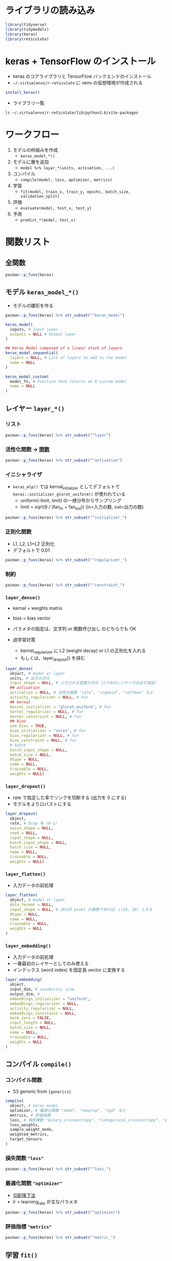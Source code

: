 #+STARTUP: folded indent inlineimages latexpreview
#+PROPERTY: header-args:R :results output :session *R:keras* :width 640 :height 480 :colnames yes

* ライブラリの読み込み
  
#+begin_src R :results silent
library(tidyverse)
library(tidymodels)
library(keras)
library(reticulate)
#+end_src

* keras + TensorFlow のインストール

- keras のコアライブラリと TensorFlow バックエンドのインストール
- =~/.virtualenvs/r-reticulate= に venv の仮想環境が作成される
#+begin_src R
install_keras()
#+end_src

- ライブラリ一覧
#+begin_src shell :results output
ls ~/.virtualenvs/r-reticulate/lib/python3.6/site-packages
#+end_src

#+RESULTS:
#+begin_example
docs
easy_install.py
gast
gast-0.2.2.dist-info
keras
Keras-2.3.1.dist-info
opt_einsum
opt_einsum-3.1.0.dist-info
PIL
Pillow-7.0.0.dist-info
pip
pip-20.0.2.dist-info
pkg_resources
pkg_resources-0.0.0.dist-info
__pycache__
PyYAML-5.3.dist-info
scipy
scipy-1.4.1.dist-info
setuptools
setuptools-45.2.0.dist-info
tensorboard
tensorboard-2.0.2.dist-info
tensorflow
tensorflow-2.0.0.dist-info
tensorflow_core
tensorflow_estimator
tensorflow_estimator-2.0.1.dist-info
tensorflow_hub
tensorflow_hub-0.7.0.dist-info
yaml
#+end_example

* ワークフロー

1. モデルの枠組みを作成
   - =keras_model_*()=

2. モデルに層を追加
   - =model %>% layar_*(units, activation, ...)=

3. コンパイル
   - =compile(model, loss, optimizer, metrics)=

4. 学習
   - =fit(model, train_x, train_y, epochs, batch_size, validation_split)=

5. 評価
   - =evaluate(model, test_x, test_y)=

6. 予測
   - =predict_*(model, test_x)=

* 関数リスト
** 全関数

#+begin_src R
pacman::p_funs(keras)
#+end_src

#+RESULTS:
#+begin_example
  [1] "%<-%"                                    
  [2] "%>%"                                     
  [3] "activation_elu"                          
  [4] "activation_exponential"                  
  [5] "activation_hard_sigmoid"                 
  [6] "activation_linear"                       
  [7] "activation_relu"                         
  [8] "activation_selu"                         
  [9] "activation_sigmoid"                      
 [10] "activation_softmax"                      
 [11] "activation_softplus"                     
 [12] "activation_softsign"                     
 [13] "activation_tanh"                         
 [14] "application_densenet"                    
 [15] "application_densenet121"                 
 [16] "application_densenet169"                 
 [17] "application_densenet201"                 
 [18] "application_inception_resnet_v2"         
 [19] "application_inception_v3"                
 [20] "application_mobilenet"                   
 [21] "application_mobilenet_v2"                
 [22] "application_nasnet"                      
 [23] "application_nasnetlarge"                 
 [24] "application_nasnetmobile"                
 [25] "application_resnet50"                    
 [26] "application_vgg16"                       
 [27] "application_vgg19"                       
 [28] "application_xception"                    
 [29] "array_reshape"                           
 [30] "backend"                                 
 [31] "bidirectional"                           
 [32] "callback_csv_logger"                     
 [33] "callback_early_stopping"                 
 [34] "callback_lambda"                         
 [35] "callback_learning_rate_scheduler"        
 [36] "callback_model_checkpoint"               
 [37] "callback_progbar_logger"                 
 [38] "callback_reduce_lr_on_plateau"           
 [39] "callback_remote_monitor"                 
 [40] "callback_tensorboard"                    
 [41] "callback_terminate_on_naan"              
 [42] "clone_model"                             
 [43] "compile"                                 
 [44] "constraint_maxnorm"                      
 [45] "constraint_minmaxnorm"                   
 [46] "constraint_nonneg"                       
 [47] "constraint_unitnorm"                     
 [48] "count_params"                            
 [49] "create_layer"                            
 [50] "create_wrapper"                          
 [51] "custom_metric"                           
 [52] "dataset_boston_housing"                  
 [53] "dataset_cifar10"                         
 [54] "dataset_cifar100"                        
 [55] "dataset_fashion_mnist"                   
 [56] "dataset_imdb"                            
 [57] "dataset_imdb_word_index"                 
 [58] "dataset_mnist"                           
 [59] "dataset_reuters"                         
 [60] "dataset_reuters_word_index"              
 [61] "densenet_preprocess_input"               
 [62] "evaluate"                                
 [63] "evaluate_generator"                      
 [64] "export_savedmodel"                       
 [65] "fit"                                     
 [66] "fit_generator"                           
 [67] "fit_image_data_generator"                
 [68] "fit_text_tokenizer"                      
 [69] "flag_boolean"                            
 [70] "flag_integer"                            
 [71] "flag_numeric"                            
 [72] "flag_string"                             
 [73] "flags"                                   
 [74] "flow_images_from_data"                   
 [75] "flow_images_from_dataframe"              
 [76] "flow_images_from_directory"              
 [77] "freeze_weights"                          
 [78] "from_config"                             
 [79] "generator_next"                          
 [80] "get_config"                              
 [81] "get_file"                                
 [82] "get_input_at"                            
 [83] "get_input_mask_at"                       
 [84] "get_input_shape_at"                      
 [85] "get_layer"                               
 [86] "get_output_at"                           
 [87] "get_output_mask_at"                      
 [88] "get_output_shape_at"                     
 [89] "get_weights"                             
 [90] "hdf5_matrix"                             
 [91] "image_array_resize"                      
 [92] "image_array_save"                        
 [93] "image_data_generator"                    
 [94] "image_load"                              
 [95] "image_to_array"                          
 [96] "imagenet_decode_predictions"             
 [97] "imagenet_preprocess_input"               
 [98] "implementation"                          
 [99] "inception_resnet_v2_preprocess_input"    
[100] "inception_v3_preprocess_input"           
[101] "initializer_constant"                    
[102] "initializer_glorot_normal"               
[103] "initializer_glorot_uniform"              
[104] "initializer_he_normal"                   
[105] "initializer_he_uniform"                  
[106] "initializer_identity"                    
[107] "initializer_lecun_normal"                
[108] "initializer_lecun_uniform"               
[109] "initializer_ones"                        
[110] "initializer_orthogonal"                  
[111] "initializer_random_normal"               
[112] "initializer_random_uniform"              
[113] "initializer_truncated_normal"            
[114] "initializer_variance_scaling"            
[115] "initializer_zeros"                       
[116] "install_keras"                           
[117] "is_keras_available"                      
[118] "k_abs"                                   
[119] "k_all"                                   
[120] "k_any"                                   
[121] "k_arange"                                
[122] "k_argmax"                                
[123] "k_argmin"                                
[124] "k_backend"                               
[125] "k_batch_dot"                             
[126] "k_batch_flatten"                         
[127] "k_batch_get_value"                       
[128] "k_batch_normalization"                   
[129] "k_batch_set_value"                       
[130] "k_bias_add"                              
[131] "k_binary_crossentropy"                   
[132] "k_cast"                                  
[133] "k_cast_to_floatx"                        
[134] "k_categorical_crossentropy"              
[135] "k_clear_session"                         
[136] "k_clip"                                  
[137] "k_concatenate"                           
[138] "k_constant"                              
[139] "k_conv1d"                                
[140] "k_conv2d"                                
[141] "k_conv2d_transpose"                      
[142] "k_conv3d"                                
[143] "k_conv3d_transpose"                      
[144] "k_cos"                                   
[145] "k_count_params"                          
[146] "k_ctc_batch_cost"                        
[147] "k_ctc_decode"                            
[148] "k_ctc_label_dense_to_sparse"             
[149] "k_cumprod"                               
[150] "k_cumsum"                                
[151] "k_depthwise_conv2d"                      
[152] "k_dot"                                   
[153] "k_dropout"                               
[154] "k_dtype"                                 
[155] "k_elu"                                   
[156] "k_epsilon"                               
[157] "k_equal"                                 
[158] "k_eval"                                  
[159] "k_exp"                                   
[160] "k_expand_dims"                           
[161] "k_eye"                                   
[162] "k_flatten"                               
[163] "k_floatx"                                
[164] "k_foldl"                                 
[165] "k_foldr"                                 
[166] "k_function"                              
[167] "k_gather"                                
[168] "k_get_session"                           
[169] "k_get_uid"                               
[170] "k_get_value"                             
[171] "k_get_variable_shape"                    
[172] "k_gradients"                             
[173] "k_greater"                               
[174] "k_greater_equal"                         
[175] "k_hard_sigmoid"                          
[176] "k_identity"                              
[177] "k_image_data_format"                     
[178] "k_in_test_phase"                         
[179] "k_in_top_k"                              
[180] "k_in_train_phase"                        
[181] "k_int_shape"                             
[182] "k_is_keras_tensor"                       
[183] "k_is_placeholder"                        
[184] "k_is_sparse"                             
[185] "k_is_tensor"                             
[186] "k_l2_normalize"                          
[187] "k_learning_phase"                        
[188] "k_less"                                  
[189] "k_less_equal"                            
[190] "k_local_conv1d"                          
[191] "k_local_conv2d"                          
[192] "k_log"                                   
[193] "k_logsumexp"                             
[194] "k_manual_variable_initialization"        
[195] "k_map_fn"                                
[196] "k_max"                                   
[197] "k_maximum"                               
[198] "k_mean"                                  
[199] "k_min"                                   
[200] "k_minimum"                               
[201] "k_moving_average_update"                 
[202] "k_ndim"                                  
[203] "k_normalize_batch_in_training"           
[204] "k_not_equal"                             
[205] "k_one_hot"                               
[206] "k_ones"                                  
[207] "k_ones_like"                             
[208] "k_permute_dimensions"                    
[209] "k_placeholder"                           
[210] "k_pool2d"                                
[211] "k_pool3d"                                
[212] "k_pow"                                   
[213] "k_print_tensor"                          
[214] "k_prod"                                  
[215] "k_random_binomial"                       
[216] "k_random_normal"                         
[217] "k_random_normal_variable"                
[218] "k_random_uniform"                        
[219] "k_random_uniform_variable"               
[220] "k_relu"                                  
[221] "k_repeat"                                
[222] "k_repeat_elements"                       
[223] "k_reset_uids"                            
[224] "k_reshape"                               
[225] "k_resize_images"                         
[226] "k_resize_volumes"                        
[227] "k_reverse"                               
[228] "k_rnn"                                   
[229] "k_round"                                 
[230] "k_separable_conv2d"                      
[231] "k_set_epsilon"                           
[232] "k_set_floatx"                            
[233] "k_set_image_data_format"                 
[234] "k_set_learning_phase"                    
[235] "k_set_session"                           
[236] "k_set_value"                             
[237] "k_shape"                                 
[238] "k_sigmoid"                               
[239] "k_sign"                                  
[240] "k_sin"                                   
[241] "k_softmax"                               
[242] "k_softplus"                              
[243] "k_softsign"                              
[244] "k_sparse_categorical_crossentropy"       
[245] "k_spatial_2d_padding"                    
[246] "k_spatial_3d_padding"                    
[247] "k_sqrt"                                  
[248] "k_square"                                
[249] "k_squeeze"                               
[250] "k_stack"                                 
[251] "k_std"                                   
[252] "k_stop_gradient"                         
[253] "k_sum"                                   
[254] "k_switch"                                
[255] "k_tanh"                                  
[256] "k_temporal_padding"                      
[257] "k_tile"                                  
[258] "k_to_dense"                              
[259] "k_transpose"                             
[260] "k_truncated_normal"                      
[261] "k_update"                                
[262] "k_update_add"                            
[263] "k_update_sub"                            
[264] "k_var"                                   
[265] "k_variable"                              
[266] "k_zeros"                                 
[267] "k_zeros_like"                            
[268] "keras_array"                             
[269] "keras_model"                             
[270] "keras_model_custom"                      
[271] "keras_model_sequential"                  
[272] "KerasCallback"                           
[273] "KerasConstraint"                         
[274] "KerasLayer"                              
[275] "KerasWrapper"                            
[276] "layer_activation"                        
[277] "layer_activation_elu"                    
[278] "layer_activation_leaky_relu"             
[279] "layer_activation_parametric_relu"        
[280] "layer_activation_relu"                   
[281] "layer_activation_selu"                   
[282] "layer_activation_softmax"                
[283] "layer_activation_thresholded_relu"       
[284] "layer_activity_regularization"           
[285] "layer_add"                               
[286] "layer_alpha_dropout"                     
[287] "layer_average"                           
[288] "layer_average_pooling_1d"                
[289] "layer_average_pooling_2d"                
[290] "layer_average_pooling_3d"                
[291] "layer_batch_normalization"               
[292] "layer_concatenate"                       
[293] "layer_conv_1d"                           
[294] "layer_conv_2d"                           
[295] "layer_conv_2d_transpose"                 
[296] "layer_conv_3d"                           
[297] "layer_conv_3d_transpose"                 
[298] "layer_conv_lstm_2d"                      
[299] "layer_cropping_1d"                       
[300] "layer_cropping_2d"                       
[301] "layer_cropping_3d"                       
[302] "layer_cudnn_gru"                         
[303] "layer_cudnn_lstm"                        
[304] "layer_dense"                             
[305] "layer_dense_features"                    
[306] "layer_depthwise_conv_2d"                 
[307] "layer_dot"                               
[308] "layer_dropout"                           
[309] "layer_embedding"                         
[310] "layer_flatten"                           
[311] "layer_gaussian_dropout"                  
[312] "layer_gaussian_noise"                    
[313] "layer_global_average_pooling_1d"         
[314] "layer_global_average_pooling_2d"         
[315] "layer_global_average_pooling_3d"         
[316] "layer_global_max_pooling_1d"             
[317] "layer_global_max_pooling_2d"             
[318] "layer_global_max_pooling_3d"             
[319] "layer_gru"                               
[320] "layer_input"                             
[321] "layer_lambda"                            
[322] "layer_locally_connected_1d"              
[323] "layer_locally_connected_2d"              
[324] "layer_lstm"                              
[325] "layer_masking"                           
[326] "layer_max_pooling_1d"                    
[327] "layer_max_pooling_2d"                    
[328] "layer_max_pooling_3d"                    
[329] "layer_maximum"                           
[330] "layer_minimum"                           
[331] "layer_multiply"                          
[332] "layer_permute"                           
[333] "layer_repeat_vector"                     
[334] "layer_reshape"                           
[335] "layer_separable_conv_1d"                 
[336] "layer_separable_conv_2d"                 
[337] "layer_simple_rnn"                        
[338] "layer_spatial_dropout_1d"                
[339] "layer_spatial_dropout_2d"                
[340] "layer_spatial_dropout_3d"                
[341] "layer_subtract"                          
[342] "layer_upsampling_1d"                     
[343] "layer_upsampling_2d"                     
[344] "layer_upsampling_3d"                     
[345] "layer_zero_padding_1d"                   
[346] "layer_zero_padding_2d"                   
[347] "layer_zero_padding_3d"                   
[348] "load_model_hdf5"                         
[349] "load_model_tf"                           
[350] "load_model_weights_hdf5"                 
[351] "load_model_weights_tf"                   
[352] "load_text_tokenizer"                     
[353] "loss_binary_crossentropy"                
[354] "loss_categorical_crossentropy"           
[355] "loss_categorical_hinge"                  
[356] "loss_cosine_proximity"                   
[357] "loss_cosine_similarity"                  
[358] "loss_hinge"                              
[359] "loss_kullback_leibler_divergence"        
[360] "loss_logcosh"                            
[361] "loss_mean_absolute_error"                
[362] "loss_mean_absolute_percentage_error"     
[363] "loss_mean_squared_error"                 
[364] "loss_mean_squared_logarithmic_error"     
[365] "loss_poisson"                            
[366] "loss_sparse_categorical_crossentropy"    
[367] "loss_squared_hinge"                      
[368] "make_sampling_table"                     
[369] "metric_binary_accuracy"                  
[370] "metric_binary_crossentropy"              
[371] "metric_categorical_accuracy"             
[372] "metric_categorical_crossentropy"         
[373] "metric_cosine_proximity"                 
[374] "metric_hinge"                            
[375] "metric_kullback_leibler_divergence"      
[376] "metric_mean_absolute_error"              
[377] "metric_mean_absolute_percentage_error"   
[378] "metric_mean_squared_error"               
[379] "metric_mean_squared_logarithmic_error"   
[380] "metric_poisson"                          
[381] "metric_sparse_categorical_crossentropy"  
[382] "metric_sparse_top_k_categorical_accuracy"
[383] "metric_squared_hinge"                    
[384] "metric_top_k_categorical_accuracy"       
[385] "mobilenet_decode_predictions"            
[386] "mobilenet_load_model_hdf5"               
[387] "mobilenet_preprocess_input"              
[388] "mobilenet_v2_decode_predictions"         
[389] "mobilenet_v2_load_model_hdf5"            
[390] "mobilenet_v2_preprocess_input"           
[391] "model_from_json"                         
[392] "model_from_saved_model"                  
[393] "model_from_yaml"                         
[394] "model_to_json"                           
[395] "model_to_saved_model"                    
[396] "model_to_yaml"                           
[397] "multi_gpu_model"                         
[398] "nasnet_preprocess_input"                 
[399] "normalize"                               
[400] "optimizer_adadelta"                      
[401] "optimizer_adagrad"                       
[402] "optimizer_adam"                          
[403] "optimizer_adamax"                        
[404] "optimizer_nadam"                         
[405] "optimizer_rmsprop"                       
[406] "optimizer_sgd"                           
[407] "pad_sequences"                           
[408] "pop_layer"                               
[409] "predict_classes"                         
[410] "predict_generator"                       
[411] "predict_on_batch"                        
[412] "predict_proba"                           
[413] "regularizer_l1"                          
[414] "regularizer_l1_l2"                       
[415] "regularizer_l2"                          
[416] "reset_states"                            
[417] "run_dir"                                 
[418] "save_model_hdf5"                         
[419] "save_model_tf"                           
[420] "save_model_weights_hdf5"                 
[421] "save_model_weights_tf"                   
[422] "save_text_tokenizer"                     
[423] "sequences_to_matrix"                     
[424] "serialize_model"                         
[425] "set_weights"                             
[426] "shape"                                   
[427] "skipgrams"                               
[428] "tensorboard"                             
[429] "test_on_batch"                           
[430] "text_hashing_trick"                      
[431] "text_one_hot"                            
[432] "text_to_word_sequence"                   
[433] "text_tokenizer"                          
[434] "texts_to_matrix"                         
[435] "texts_to_sequences"                      
[436] "texts_to_sequences_generator"            
[437] "time_distributed"                        
[438] "timeseries_generator"                    
[439] "to_categorical"                          
[440] "train_on_batch"                          
[441] "tuple"                                   
[442] "unfreeze_weights"                        
[443] "unserialize_model"                       
[444] "use_backend"                             
[445] "use_condaenv"                            
[446] "use_implementation"                      
[447] "use_python"                              
[448] "use_session_with_seed"                   
[449] "use_virtualenv"                          
[450] "with_custom_object_scope"                
[451] "xception_preprocess_input"
#+end_example

** モデル =keras_model_*()=

- モデルの雛形を作る
#+begin_src R
pacman::p_funs(keras) %>% str_subset("^keras_model")
#+end_src

#+RESULTS:
: [1] "keras_model"            "keras_model_custom"     "keras_model_sequential"

#+begin_src R :results silent
keras_model(
  inputs, # Input layer
  outputs = NULL # Output layer
)

## Keras Model composed of a linear stack of layers
keras_model_sequential(
  layers = NULL, # List of layers to add to the model
  name = NULL
)

keras_model_custom(
  model_fn, # Function that returns an R custom model
  name = NULL
)
#+end_src

** レイヤー =layer_*()=
*** リスト

#+begin_src R
pacman::p_funs(keras) %>% str_subset("^layer")
#+end_src

#+RESULTS:
#+begin_example
 [1] "layer_activation"                  "layer_activation_elu"             
 [3] "layer_activation_leaky_relu"       "layer_activation_parametric_relu" 
 [5] "layer_activation_relu"             "layer_activation_selu"            
 [7] "layer_activation_softmax"          "layer_activation_thresholded_relu"
 [9] "layer_activity_regularization"     "layer_add"                        
[11] "layer_alpha_dropout"               "layer_average"                    
[13] "layer_average_pooling_1d"          "layer_average_pooling_2d"         
[15] "layer_average_pooling_3d"          "layer_batch_normalization"        
[17] "layer_concatenate"                 "layer_conv_1d"                    
[19] "layer_conv_2d"                     "layer_conv_2d_transpose"          
[21] "layer_conv_3d"                     "layer_conv_3d_transpose"          
[23] "layer_conv_lstm_2d"                "layer_cropping_1d"                
[25] "layer_cropping_2d"                 "layer_cropping_3d"                
[27] "layer_cudnn_gru"                   "layer_cudnn_lstm"                 
[29] "layer_dense"                       "layer_dense_features"             
[31] "layer_depthwise_conv_2d"           "layer_dot"                        
[33] "layer_dropout"                     "layer_embedding"                  
[35] "layer_flatten"                     "layer_gaussian_dropout"           
[37] "layer_gaussian_noise"              "layer_global_average_pooling_1d"  
[39] "layer_global_average_pooling_2d"   "layer_global_average_pooling_3d"  
[41] "layer_global_max_pooling_1d"       "layer_global_max_pooling_2d"      
[43] "layer_global_max_pooling_3d"       "layer_gru"                        
[45] "layer_input"                       "layer_lambda"                     
[47] "layer_locally_connected_1d"        "layer_locally_connected_2d"       
[49] "layer_lstm"                        "layer_masking"                    
[51] "layer_max_pooling_1d"              "layer_max_pooling_2d"             
[53] "layer_max_pooling_3d"              "layer_maximum"                    
[55] "layer_minimum"                     "layer_multiply"                   
[57] "layer_permute"                     "layer_repeat_vector"              
[59] "layer_reshape"                     "layer_separable_conv_1d"          
[61] "layer_separable_conv_2d"           "layer_simple_rnn"                 
[63] "layer_spatial_dropout_1d"          "layer_spatial_dropout_2d"         
[65] "layer_spatial_dropout_3d"          "layer_subtract"                   
[67] "layer_upsampling_1d"               "layer_upsampling_2d"              
[69] "layer_upsampling_3d"               "layer_zero_padding_1d"            
[71] "layer_zero_padding_2d"             "layer_zero_padding_3d"
#+end_example

*** 活性化関数 -> [[file:../../general/math.org][関数]]

#+begin_src R
pacman::p_funs(keras) %>% str_subset("^activation")
#+end_src

#+RESULTS:
:  [1] "activation_elu"          "activation_exponential" 
:  [3] "activation_hard_sigmoid" "activation_linear"      
:  [5] "activation_relu"         "activation_selu"        
:  [7] "activation_sigmoid"      "activation_softmax"     
:  [9] "activation_softplus"     "activation_softsign"    
: [11] "activation_tanh"

*** イニシャライザ

- =keras_mlp()= では kernal_initializer としてデフォルトで =keras::initializer_glorot_uniform()= が使われている
  - uniform(-limit, limit) の一様分布からサンプリング
  - limit = sqrt(6 / (fan_in + fan_out)) (in=入力の数, out=出力の数)

#+begin_src R
pacman::p_funs(keras) %>% str_subset("^initializer_")
#+end_src

#+RESULTS:
:  [1] "initializer_constant"         "initializer_glorot_normal"   
:  [3] "initializer_glorot_uniform"   "initializer_he_normal"       
:  [5] "initializer_he_uniform"       "initializer_identity"        
:  [7] "initializer_lecun_normal"     "initializer_lecun_uniform"   
:  [9] "initializer_ones"             "initializer_orthogonal"      
: [11] "initializer_random_normal"    "initializer_random_uniform"  
: [13] "initializer_truncated_normal" "initializer_variance_scaling"
: [15] "initializer_zeros"

*** 正則化関数

- L1, L2, L1+L2 正則化
- デフォルトで 0.01

#+begin_src R
pacman::p_funs(keras) %>% str_subset("^regularizer_")
#+end_src

#+RESULTS:
: [1] "regularizer_l1"    "regularizer_l1_l2" "regularizer_l2"

*** 制約

#+begin_src R
pacman::p_funs(keras) %>% str_subset("^constraint_")
#+end_src

#+RESULTS:
: [1] "constraint_maxnorm"    "constraint_minmaxnorm" "constraint_nonneg"    
: [4] "constraint_unitnorm"

*** =layer_dense()=

- kernal = weights matrix
- bias = bias vector
- パラメタの指定は、文字列 or 関数呼び出し のどちらでも OK

- 過学習対策
  - kernel_regularizer に L2 (weight decay) or L1 の正則化を入れる
  - もしくは、layer_dropout() を挟む

#+begin_src R :results silent
layer_dense(
  object, # model or layer
  units, # 出力の次元
  input_shape = NULL, # 入力される変数の次元 (1つめのレイヤーでは必ず指定)
  ## activation
  activation = NULL, # 活性化関数 "relu", "sigmoid", "softmax" など
  activity_regularizer = NULL, # fun
  ## kernal
  kernel_initializer = "glorot_uniform", # fun
  kernel_regularizer = NULL, # fun
  kernel_constraint = NULL, # fun
  ## bias
  use_bias = TRUE,
  bias_initializer = "zeros", # fun
  bias_regularizer = NULL, # fun
  bias_constraint = NULL, # fun
  # batch
  batch_input_shape = NULL,
  batch_size = NULL,
  dtype = NULL,
  name = NULL,
  trainable = NULL,
  weights = NULL)
#+end_src

*** =layer_dropout()=

- rate で指定した率でリンクを切断する (出力を 0 にする)
- モデルをよりロバストにする

#+begin_src R
layer_dropout(
  object,
  rate, # Drop 率 (0-1)
  noise_shape = NULL,
  seed = NULL,
  input_shape = NULL,
  batch_input_shape = NULL,
  batch_size = NULL,
  name = NULL,
  trainable = NULL,
  weights = NULL)
#+end_src

*** =layer_flatten()=

- 入力データの前処理
#+begin_src R
layer_flatten(
  object, # model or layer
  data_format = NULL,
  input_shape = NULL, # 28x28 pixel の画像であれば、c(28, 28) とする
  dtype = NULL,
  name = NULL,
  trainable = NULL,
  weights = NULL
)
#+end_src

*** =layer_embedding()=

- 入力データの前処理
- 一番最初のレイヤーとしてのみ使える
- インデックス (word index) を固定長 vector に変換する
#+begin_src R
layer_embedding(
  object,
  input_dim, # vocaburary size
  output_dim, # 
  embeddings_initializer = "uniform",
  embeddings_regularizer = NULL,
  activity_regularizer = NULL,
  embeddings_constraint = NULL,
  mask_zero = FALSE,
  input_length = NULL,
  batch_size = NULL,
  name = NULL,
  trainable = NULL,
  weights = NULL
)
#+end_src

#+RESULTS:
: Error in create_layer(keras$layers$Embedding, object, list(input_dim = as.integer(input_dim),  : 
:   object 'input_dim' not found

** コンパイル =compile()=
*** コンパイル関数

- S3 generic from ={generics}=
#+begin_src R
compile(
  object, # keras model
  optimizer, # 最適化関数 "adam", "rmsprop", "sgd" など
  metrics, # 評価指標
  loss, # 損失関数 "binary_crossentropy", "categorical_crossentropy", "mean_squared_error" など
  loss_weights,
  sample_weight_mode,
  weighted_metrics,
  target_tensors
)
#+end_src

*** 損失関数 ="loss"=

#+begin_src R
pacman::p_funs(keras) %>% str_subset("^loss_")
#+end_src

#+RESULTS:
#+begin_example
 [1] "loss_binary_crossentropy"            
 [2] "loss_categorical_crossentropy"       
 [3] "loss_categorical_hinge"              
 [4] "loss_cosine_proximity"               
 [5] "loss_cosine_similarity"              
 [6] "loss_hinge"                          
 [7] "loss_kullback_leibler_divergence"    
 [8] "loss_logcosh"                        
 [9] "loss_mean_absolute_error"            
[10] "loss_mean_absolute_percentage_error" 
[11] "loss_mean_squared_error"             
[12] "loss_mean_squared_logarithmic_error" 
[13] "loss_poisson"                        
[14] "loss_sparse_categorical_crossentropy"
[15] "loss_squared_hinge"
#+end_example

*** 最適化関数 ="optimizer"=

- [[file:../../general/neural_net.org][勾配降下法]]
- lr = learning_rate が主なパラメタ
#+begin_src R
pacman::p_funs(keras) %>% str_subset("^optimizer")
#+end_src

#+RESULTS:
: [1] "optimizer_adadelta" "optimizer_adagrad"  "optimizer_adam"    
: [4] "optimizer_adamax"   "optimizer_nadam"    "optimizer_rmsprop" 
: [7] "optimizer_sgd"

*** 評価指標 ="metrics"=

#+begin_src R
pacman::p_funs(keras) %>% str_subset("^metric_")
#+end_src

#+RESULTS:
#+begin_example
 [1] "metric_binary_accuracy"                  
 [2] "metric_binary_crossentropy"              
 [3] "metric_categorical_accuracy"             
 [4] "metric_categorical_crossentropy"         
 [5] "metric_cosine_proximity"                 
 [6] "metric_hinge"                            
 [7] "metric_kullback_leibler_divergence"      
 [8] "metric_mean_absolute_error"              
 [9] "metric_mean_absolute_percentage_error"   
[10] "metric_mean_squared_error"               
[11] "metric_mean_squared_logarithmic_error"   
[12] "metric_poisson"                          
[13] "metric_sparse_categorical_crossentropy"  
[14] "metric_sparse_top_k_categorical_accuracy"
[15] "metric_squared_hinge"                    
[16] "metric_top_k_categorical_accuracy"
#+end_example

** 学習 =fit()=
*** 学習関数

- S3 method for class 'keras.engine.training.Model'
- 正解ラベルの y
  - 多クラス分類

#+begin_src R
fit(
  object,
  x = NULL, # 特徴量 vector, matrix or array
  y = NULL, # 正解ラベル vector, matrix or array
  batch_size = NULL, # バッチサイズ (int), デフォルト32
  epochs = 10, 
  verbose = getOption("keras.fit_verbose", default = 1),
  callbacks = NULL, # コールバック関数 (list で渡す)
  view_metrics = getOption("keras.view_metrics", default = "auto"),
  validation_split = 0, # 訓練データのうちバリデーションに使う比率
  validation_data = NULL, # 別途バリデーションデータを渡す場合 (validation_split は無視される)
  shuffle = TRUE,
  class_weight = NULL,
  sample_weight = NULL,
  initial_epoch = 0,
  steps_per_epoch = NULL,
  validation_steps = NULL,
  ...
)
#+end_src

*** コールバック

#+begin_src R
pacman::p_funs(keras) %>% str_subset("^callback")
#+end_src

#+RESULTS:
:  [1] "callback_csv_logger"              "callback_early_stopping"         
:  [3] "callback_lambda"                  "callback_learning_rate_scheduler"
:  [5] "callback_model_checkpoint"        "callback_progbar_logger"         
:  [7] "callback_reduce_lr_on_plateau"    "callback_remote_monitor"         
:  [9] "callback_tensorboard"             "callback_terminate_on_naan"

#+begin_src R
## fit のコールバックに渡して、Early stopping
callback_early_stopping(
  monitor = "val_loss",
  min_delta = 0,
  patience = 0, # ループの最低数
  verbose = 0,
  mode = c("auto", "min", "max"),
  baseline = NULL,
  restore_best_weights = FALSE)
#+end_src

** 評価 =evaluate()=

- 学習したモデルの精度をテストデータを使って評価する
#+begin_src R
evaluate(model, test_x, test_y)
#+end_src

** 予測 =predict_*()=

#+begin_src R
pacman::p_funs(keras) %>% str_subset("^predict")
#+end_src

#+RESULTS:
: [1] "predict_classes"   "predict_generator" "predict_on_batch" 
: [4] "predict_proba"

** バックエンド関数

#+begin_src R
pacman::p_funs(keras) %>% str_subset("^k_")
#+end_src

#+RESULTS:
#+begin_example
  [1] "k_abs"                             "k_all"                            
  [3] "k_any"                             "k_arange"                         
  [5] "k_argmax"                          "k_argmin"                         
  [7] "k_backend"                         "k_batch_dot"                      
  [9] "k_batch_flatten"                   "k_batch_get_value"                
 [11] "k_batch_normalization"             "k_batch_set_value"                
 [13] "k_bias_add"                        "k_binary_crossentropy"            
 [15] "k_cast"                            "k_cast_to_floatx"                 
 [17] "k_categorical_crossentropy"        "k_clear_session"                  
 [19] "k_clip"                            "k_concatenate"                    
 [21] "k_constant"                        "k_conv1d"                         
 [23] "k_conv2d"                          "k_conv2d_transpose"               
 [25] "k_conv3d"                          "k_conv3d_transpose"               
 [27] "k_cos"                             "k_count_params"                   
 [29] "k_ctc_batch_cost"                  "k_ctc_decode"                     
 [31] "k_ctc_label_dense_to_sparse"       "k_cumprod"                        
 [33] "k_cumsum"                          "k_depthwise_conv2d"               
 [35] "k_dot"                             "k_dropout"                        
 [37] "k_dtype"                           "k_elu"                            
 [39] "k_epsilon"                         "k_equal"                          
 [41] "k_eval"                            "k_exp"                            
 [43] "k_expand_dims"                     "k_eye"                            
 [45] "k_flatten"                         "k_floatx"                         
 [47] "k_foldl"                           "k_foldr"                          
 [49] "k_function"                        "k_gather"                         
 [51] "k_get_session"                     "k_get_uid"                        
 [53] "k_get_value"                       "k_get_variable_shape"             
 [55] "k_gradients"                       "k_greater"                        
 [57] "k_greater_equal"                   "k_hard_sigmoid"                   
 [59] "k_identity"                        "k_image_data_format"              
 [61] "k_in_test_phase"                   "k_in_top_k"                       
 [63] "k_in_train_phase"                  "k_int_shape"                      
 [65] "k_is_keras_tensor"                 "k_is_placeholder"                 
 [67] "k_is_sparse"                       "k_is_tensor"                      
 [69] "k_l2_normalize"                    "k_learning_phase"                 
 [71] "k_less"                            "k_less_equal"                     
 [73] "k_local_conv1d"                    "k_local_conv2d"                   
 [75] "k_log"                             "k_logsumexp"                      
 [77] "k_manual_variable_initialization"  "k_map_fn"                         
 [79] "k_max"                             "k_maximum"                        
 [81] "k_mean"                            "k_min"                            
 [83] "k_minimum"                         "k_moving_average_update"          
 [85] "k_ndim"                            "k_normalize_batch_in_training"    
 [87] "k_not_equal"                       "k_one_hot"                        
 [89] "k_ones"                            "k_ones_like"                      
 [91] "k_permute_dimensions"              "k_placeholder"                    
 [93] "k_pool2d"                          "k_pool3d"                         
 [95] "k_pow"                             "k_print_tensor"                   
 [97] "k_prod"                            "k_random_binomial"                
 [99] "k_random_normal"                   "k_random_normal_variable"         
[101] "k_random_uniform"                  "k_random_uniform_variable"        
[103] "k_relu"                            "k_repeat"                         
[105] "k_repeat_elements"                 "k_reset_uids"                     
[107] "k_reshape"                         "k_resize_images"                  
[109] "k_resize_volumes"                  "k_reverse"                        
[111] "k_rnn"                             "k_round"                          
[113] "k_separable_conv2d"                "k_set_epsilon"                    
[115] "k_set_floatx"                      "k_set_image_data_format"          
[117] "k_set_learning_phase"              "k_set_session"                    
[119] "k_set_value"                       "k_shape"                          
[121] "k_sigmoid"                         "k_sign"                           
[123] "k_sin"                             "k_softmax"                        
[125] "k_softplus"                        "k_softsign"                       
[127] "k_sparse_categorical_crossentropy" "k_spatial_2d_padding"             
[129] "k_spatial_3d_padding"              "k_sqrt"                           
[131] "k_square"                          "k_squeeze"                        
[133] "k_stack"                           "k_std"                            
[135] "k_stop_gradient"                   "k_sum"                            
[137] "k_switch"                          "k_tanh"                           
[139] "k_temporal_padding"                "k_tile"                           
[141] "k_to_dense"                        "k_transpose"                      
[143] "k_truncated_normal"                "k_update"                         
[145] "k_update_add"                      "k_update_sub"                     
[147] "k_var"                             "k_variable"                       
[149] "k_zeros"                           "k_zeros_like"
#+end_example

** 学習済みのモデル

- 重みを学習済みのモデルが提供されている
- 主に画像認識用

#+begin_src R
pacman::p_funs(keras) %>% str_subset("^application")
#+end_src

#+RESULTS:
:  [1] "application_densenet"            "application_densenet121"        
:  [3] "application_densenet169"         "application_densenet201"        
:  [5] "application_inception_resnet_v2" "application_inception_v3"       
:  [7] "application_mobilenet"           "application_mobilenet_v2"       
:  [9] "application_nasnet"              "application_nasnetlarge"        
: [11] "application_nasnetmobile"        "application_resnet50"           
: [13] "application_vgg16"               "application_vgg19"              
: [15] "application_xception"

* [[https://cloud.r-project.org/web/packages/keras/vignettes/getting_started.html][Getting Started with Keras]] (MNIST)
** データ

#+begin_src R :results silent
mnist <- dataset_mnist()
x_train <- mnist$train$x # 28x28 の画像が 6 万枚
y_train <- mnist$train$y # 正解ラベル
x_test <- mnist$test$x   # 28x28 の画像が 1 万枚
y_test <- mnist$test$y

## 28x28 の画像を 784 にフラット化する
x_train <- reticulate::array_reshape(x_train, c(nrow(x_train), 784)) # 60,000 x 784
x_test <- reticulate::array_reshape(x_test, c(nrow(x_test), 784)) # 10,000 x 784

## rescale (0 ~ 255 の画素を 0 ~ 1 にリスケールする)
x_train <- x_train / 255
x_test <- x_test / 255

## 正解ラベルを 1-10 の one-hot に変換
y_train <- keras::to_categorical(y_train, 10)
y_test <- keras::to_categorical(y_test, 10)
#+end_src

** モデル

- パイプを使って、層を追加していく
#+begin_src R
model <- keras_model_sequential()
model %>%
  ## 入力層
  layer_dense(units = 256, activation = 'relu', input_shape = c(784)) %>%
  layer_dropout(rate = 0.4) %>%
  layer_dense(units = 128, activation = 'relu') %>%
  layer_dropout(rate = 0.3) %>%
  ## 出力層
  layer_dense(units = 10, activation = 'softmax')

## モデルのコンパイル
model %>%
  compile(
    loss = "categorical_crossentropy",
    optimizer = optimizer_rmsprop(),
    metrics = c("accuracy")
)

summary(model)
#+end_src

#+RESULTS:
#+begin_example
Model: "sequential"
________________________________________________________________________________
Layer (type)                        Output Shape                    Param #     
================================================================================
dense (Dense)                       (None, 256)                     200960      
________________________________________________________________________________
dropout (Dropout)                   (None, 256)                     0           
________________________________________________________________________________
dense_1 (Dense)                     (None, 128)                     32896       
________________________________________________________________________________
dropout_1 (Dropout)                 (None, 128)                     0           
________________________________________________________________________________
dense_2 (Dense)                     (None, 10)                      1290        
================================================================================
Total params: 235,146
Trainable params: 235,146
Non-trainable params: 0
________________________________________________________________________________
#+end_example

** 学習

#+begin_src R :results silent
history <- model %>%
  fit(
    x_train,
    y_train,
    epochs = 30, # 学習の繰り返し回数
    batch_size = 128, # まとめて学習する単位
    validation_split = 0.2 #  検証用データの割合
)
#+end_src

#+begin_src R
history
#+end_src

#+RESULTS:
: Trained on 48,000 samples (batch_size=128, epochs=30)
: Final epoch (plot to see history):
:      acc: 0.9858
:     loss: 0.04997
:  val_acc: 0.9795
: val_loss: 0.1298

** プロット

#+begin_src R :results output graphics file :file (my/get-babel-file)
plot(history)
#+end_src

#+RESULTS:
[[file:/home/shun/Dropbox/memo/img/babel/fig-AuDC9T.png]]

** テストデータで評価

- 評価指標
#+begin_src R :results silent
eval <- model %>% evaluate(x_test, y_test)
#+end_src

#+begin_src R
eval
#+end_src

#+RESULTS:
: $loss
: [1] 0.1083609
: 
: $acc
: [1] 0.9815

- 予測値
#+begin_src R
model %>% predict_classes(x_test)
#+end_src

#+RESULTS:
#+begin_example
   [1] 7 2 1 0 4 1 4 9 5 9 0 6 9 0 1 5 9 7 3 4 9 6 6 5 4 0 7 4 0 1 3 1 3 4 7 2 7
  [38] 1 2 1 1 7 4 2 3 5 1 2 4 4 6 3 5 5 6 0 4 1 9 5 7 8 9 3 7 4 6 4 3 0 7 0 2 9
  [75] 1 7 3 2 9 7 7 6 2 7 8 4 7 3 6 1 3 6 9 3 1 4 1 7 6 9 6 0 5 4 9 9 2 1 9 4 8
 [112] 7 3 9 7 4 4 4 9 2 5 4 7 6 7 9 0 5 8 5 6 6 5 7 8 1 0 1 6 4 6 7 3 1 7 1 8 2
 [149] 0 9 9 9 5 5 1 5 6 0 3 4 4 6 5 4 6 5 4 5 1 4 4 7 2 3 2 7 1 8 1 8 1 8 5 0 8
 [186] 9 2 5 0 1 1 1 0 9 0 3 1 6 4 2 3 6 1 1 1 3 9 5 2 9 4 5 9 3 9 0 3 6 5 5 7 2
 [223] 2 7 1 2 8 4 1 7 3 3 8 8 7 9 2 2 4 1 5 9 8 7 2 3 0 2 4 2 4 1 9 5 7 7 2 8 2
 [260] 0 8 5 7 7 9 1 8 1 8 0 3 0 1 9 9 4 1 8 2 1 2 9 7 5 9 2 6 4 1 5 8 2 9 2 0 4
 [297] 0 0 2 8 4 7 1 2 4 0 2 7 4 3 3 0 0 3 1 9 6 5 2 5 9 7 9 3 0 4 2 0 7 1 1 2 1
 [334] 5 3 3 9 7 8 6 5 6 1 3 8 1 0 5 1 3 1 5 5 6 1 8 5 1 7 9 4 6 2 2 5 0 6 5 6 3
 [371] 7 2 0 8 8 5 4 1 1 4 0 3 3 7 6 1 6 2 1 9 2 8 6 1 9 5 2 5 4 4 2 8 3 8 2 4 5
 [408] 0 3 1 7 7 5 7 9 7 1 9 2 1 4 2 9 2 0 4 9 1 4 8 1 8 4 5 9 8 8 3 7 6 0 0 3 0
 [445] 2 0 6 4 9 3 3 3 2 3 9 1 2 6 8 0 5 6 6 6 3 8 8 2 7 5 8 9 6 1 8 4 1 2 5 9 1
 [482] 9 7 5 4 0 8 9 9 1 0 5 2 3 7 8 9 4 0 6 3 9 5 2 1 3 1 3 6 5 7 4 2 2 6 3 2 6
 [519] 5 4 8 9 7 1 3 0 3 8 3 1 9 3 4 4 6 4 2 1 8 2 5 4 8 8 4 0 0 2 3 2 7 7 0 8 7
 [556] 4 4 7 9 6 9 0 9 8 0 4 6 0 6 3 5 4 8 3 3 9 3 3 3 7 8 0 2 2 1 7 0 6 5 4 3 8
 [593] 0 9 6 3 8 0 9 9 6 8 6 8 5 7 8 6 0 2 4 0 2 2 3 1 9 7 5 1 0 8 4 6 2 6 7 9 3
 [630] 2 9 8 2 2 9 2 7 3 5 9 1 8 0 2 0 5 2 1 3 7 6 7 1 2 5 8 0 3 7 2 4 0 9 1 8 6
 [667] 7 7 4 3 4 9 1 9 5 1 7 3 9 7 6 9 1 3 7 8 3 3 6 7 2 4 5 8 5 1 1 4 4 3 1 0 7
 [704] 7 0 7 9 4 4 8 5 5 4 0 8 2 1 0 8 4 8 0 4 0 6 1 7 3 2 6 7 2 6 9 3 1 4 6 2 5
 [741] 9 2 0 6 2 1 7 3 4 1 0 5 4 3 1 1 7 4 9 9 4 8 4 0 2 4 5 1 1 6 4 7 1 9 4 2 4
 [778] 1 5 5 3 8 3 1 4 5 6 8 9 4 1 5 3 8 0 3 2 5 1 2 8 3 4 4 0 8 8 3 3 1 7 3 5 9
 [815] 6 3 2 6 1 3 6 0 7 2 1 7 1 4 2 4 2 1 7 9 6 1 1 2 4 3 1 7 7 4 8 0 7 3 1 3 1
 [852] 0 7 7 0 3 5 5 2 7 6 6 9 2 8 3 5 2 2 5 6 0 8 2 9 2 8 8 8 8 7 4 4 3 0 6 6 3
 [889] 2 1 3 2 2 9 3 0 0 5 7 8 3 4 4 6 0 2 9 1 4 7 4 7 3 9 8 8 4 7 1 2 1 2 2 3 2
 [926] 3 2 3 9 1 7 4 0 3 5 5 8 6 5 2 6 7 6 6 3 2 7 8 1 1 7 5 6 4 9 5 1 3 3 4 7 8
 [963] 9 1 1 6 9 1 4 4 5 4 0 6 2 2 3 1 5 1 2 0 2 8 1 2 6 7 1 6 2 3 9 0 1 2 2 0 8
[1000] 9
 [ reached getOption("max.print") -- omitted 9000 entries ]
#+end_example

* Tutorial
** [[https://cloud.r-project.org/web/packages/keras/vignettes/tutorial_basic_classification.html][Tutorial: Basic Classification]]

- Fashion MNIST
#+begin_src R :results output graphics file :file (my/get-babel-file)
fashion_mnist <- dataset_fashion_mnist()
c(train_images, train_labels) %<-% fashion_mnist$train
c(test_images, test_labels) %<-% fashion_mnist$test
class_names = c(
  'T-shirt/top',
  'Trouser',
  'Pullover',
  'Dress',
  'Coat',
  'Sandal',
  'Shirt',
  'Sneaker',
  'Bag',
  'Ankle boot'
)
library(tidyr)
library(ggplot2)

image_1 <- as.data.frame(train_images[1, , ])
colnames(image_1) <- seq_len(ncol(image_1))
image_1$y <- seq_len(nrow(image_1))
image_1 <- gather(image_1, "x", "value", -y)
image_1$x <- as.integer(image_1$x)

ggplot(image_1, aes(x = x, y = y, fill = value)) +
  geom_tile() +
  scale_fill_gradient(low = "white", high = "black", na.value = NA) +
  scale_y_reverse() +
  theme_minimal() +
  theme(panel.grid = element_blank())   +
  theme(aspect.ratio = 1) +
  xlab("") +
  ylab("")
#+end_src

#+RESULTS:
[[file:/home/shun/Dropbox/memo/img/babel/fig-KQFAeF.png]]

#+begin_src R :results output graphics file :file (my/get-babel-file)
train_images <- train_images / 255
test_images <- test_images / 255
par(mfcol=c(5,5))
par(mar=c(0, 0, 1.5, 0), xaxs='i', yaxs='i')
for (i in 1:25) {
  img <- train_images[i, , ]
  img <- t(apply(img, 2, rev))
  image(1:28, 1:28, img, col = gray((0:255)/255), xaxt = 'n', yaxt = 'n',
        main = paste(class_names[train_labels[i] + 1]))
}
#+end_src

#+RESULTS:
[[file:/home/shun/Dropbox/memo/img/babel/fig-AYGcfl.png]]

#+begin_src R :results silent
model <- keras_model_sequential()
model %>%
  layer_flatten(input_shape = c(28, 28)) %>%
  layer_dense(units = 128, activation = "relu") %>%
  layer_dense(units = 10, activation = "softmax")
compile(model, optimizer = "adam", loss = "sparse_categorical_crossentropy",
        metrics = c("accuracy"))
fit(model, train_images, train_labels, epochs = 5)
#+end_src

#+begin_src R
score <- evaluate(model, test_images, test_labels)
cat('Test loss:', score$loss, "\n")
cat('Test accuracy:', score$acc, "\n")
#+end_src

#+RESULTS:
:    32/10000 [..............................] - ETA: 0s - loss: 0.2905 - acc: 0.8438 3712/10000 [==========>...................] - ETA: 0s - loss: 0.3427 - acc: 0.8780 6944/10000 [===================>..........] - ETA: 0s - loss: 0.3493 - acc: 0.876210000/10000 [==============================] - 0s 15us/sample - loss: 0.3390 - acc: 0.8781
: Test loss: 0.3390255
: Test accuracy: 0.8781

#+begin_src R
predictions <- predict(model, test_images)
predictions[1, ]
predictions <- predict_classes(model, test_images)
predictions
#+end_src

#+RESULTS:
#+begin_example
 [1] 1.633726e-06 9.337410e-08 4.919503e-06 7.943988e-08 5.088169e-06
 [6] 5.656679e-03 8.806010e-06 3.611035e-02 2.857869e-05 9.581838e-01
   [1] 9 2 1 1 6 1 4 6 5 7 4 5 5 3 4 1 2 2 8 0 2 5 7 5 1 2 6 0 9 4 8 8 3 3 8 0 7
  [38] 5 7 9 0 1 6 7 6 7 2 1 2 6 4 2 5 8 2 2 8 6 8 0 7 7 8 5 1 1 3 4 7 8 7 0 2 6
  [75] 2 3 1 2 8 4 1 8 5 9 5 0 3 2 0 2 5 3 6 7 1 8 0 1 2 2 3 6 7 6 7 8 5 7 9 4 2
 [112] 5 7 0 5 2 8 6 7 8 0 0 9 9 3 0 8 2 1 5 4 1 9 1 8 6 2 1 2 5 1 6 0 0 1 6 1 3
 [149] 2 2 3 2 1 3 5 0 4 7 9 3 7 2 3 9 0 9 4 7 4 2 6 5 6 1 2 1 3 0 9 1 0 9 3 6 7
 [186] 9 9 4 4 7 1 2 3 6 3 2 8 3 6 1 1 0 2 9 2 4 0 7 9 8 4 1 8 4 1 3 1 6 7 2 8 5
 [223] 6 0 7 7 6 6 7 0 7 8 9 2 9 0 5 1 4 2 5 2 9 2 2 8 6 2 2 4 9 7 6 5 5 4 8 5 2
 [260] 3 0 4 8 0 0 6 3 8 9 6 1 3 0 2 3 0 8 3 7 4 0 1 2 3 0 6 6 7 5 4 5 9 5 6 5 5
 [297] 1 9 8 8 3 3 6 8 0 0 2 9 7 7 1 6 6 6 2 4 7 1 6 4 2 2 6 5 6 2 7 7 7 3 3 7 3
 [334] 7 1 3 7 2 2 3 4 0 3 1 6 1 9 4 9 9 1 7 8 3 6 0 2 4 8 3 1 6 2 4 4 7 3 4 2 5
 [371] 0 7 9 4 6 9 3 9 3 3 5 6 0 3 5 8 1 6 2 2 6 4 9 5 2 0 6 6 1 2 0 9 7 0 4 4 2
 [408] 6 2 3 0 6 7 2 9 4 2 1 5 4 5 3 8 5 8 4 4 8 9 8 6 2 4 4 2 4 1 6 1 3 0 7 8 8
 [445] 4 5 3 1 9 5 3 3 0 1 2 2 9 4 0 6 0 4 2 0 0 3 3 8 2 8 9 4 0 7 0 4 6 9 2 9 5
 [482] 9 3 7 5 7 8 1 0 0 6 6 8 9 7 9 1 2 7 3 2 0 5 7 1 8 2 2 2 2 4 2 6 1 9 8 5 1
 [519] 9 1 2 8 3 8 9 2 6 3 8 8 2 0 5 8 8 5 3 9 4 3 4 4 7 1 0 1 4 0 6 9 6 1 5 1 1
 [556] 1 9 3 4 5 3 6 2 0 4 0 0 5 8 3 3 4 0 7 7 8 9 3 3 8 7 6 7 9 3 4 0 6 5 8 1 1
 [593] 5 9 4 2 5 7 8 1 2 9 7 7 1 0 9 3 2 9 0 7 6 8 2 7 0 2 3 8 2 2 6 9 3 0 7 8 6
 [630] 2 9 4 2 6 2 1 0 4 4 2 7 5 8 4 9 1 0 5 4 4 4 0 0 4 5 6 0 4 5 4 1 3 1 3 6 4
 [667] 3 8 2 8 6 7 0 4 0 8 5 0 8 2 9 6 8 9 6 4 2 9 6 4 5 0 9 5 3 6 6 8 3 3 8 3 4
 [704] 0 9 7 9 4 8 9 1 3 7 3 0 2 6 7 1 0 0 8 7 2 6 4 6 4 1 5 9 0 0 1 6 5 0 0 3 3
 [741] 3 8 1 1 8 5 7 7 8 7 4 0 7 0 8 0 9 7 6 1 6 2 4 8 0 6 3 6 8 4 0 8 9 2 4 5 9
 [778] 1 4 4 9 2 1 7 9 5 8 3 7 7 1 1 1 6 9 5 3 8 4 2 9 2 8 3 2 4 4 7 1 4 9 3 5 8
 [815] 5 4 7 2 8 5 9 3 3 6 7 1 7 3 5 4 6 5 8 3 7 1 2 6 1 9 8 2 7 1 3 7 5 9 9 1 8
 [852] 4 5 7 1 9 8 1 0 0 2 1 7 1 1 5 7 1 5 2 2 3 3 1 1 4 9 4 3 7 7 6 8 9 9 6 1 3
 [889] 4 0 3 5 9 2 0 5 5 1 9 7 8 7 7 3 6 2 0 6 0 2 0 2 5 5 1 2 0 9 3 7 8 4 8 3 4
 [926] 7 6 7 4 8 0 3 4 4 3 6 9 6 6 4 9 1 8 1 7 5 5 6 0 2 1 0 5 4 0 0 2 7 5 0 3 5
 [963] 9 4 8 2 3 4 6 2 9 0 7 7 1 4 4 6 5 0 9 9 8 8 3 6 2 4 6 6 3 2 3 7 2 9 3 4 7
[1000] 7
 [ reached getOption("max.print") -- omitted 9000 entries ]
#+end_example

** [[https://cloud.r-project.org/web/packages/keras/vignettes/tutorial_basic_regression.html][Tutorial: Basic Regression]]

#+begin_src R :results value
boston_housing <- dataset_boston_housing()
## zeallot で割当
c(train_data, train_labels) %<-% boston_housing$train
c(test_data, test_labels) %<-% boston_housing$test

library(tibble)
column_names <- c('CRIM', 'ZN', 'INDUS', 'CHAS', 'NOX', 'RM', 'AGE',
                  'DIS', 'RAD', 'TAX', 'PTRATIO', 'B', 'LSTAT')
train_df <- as_tibble(train_data)
colnames(train_df) <- column_names
head(train_df)
#+end_src

#+RESULTS:
|    CRIM |   ZN | INDUS | CHAS |   NOX |    RM |  AGE |    DIS | RAD | TAX | PTRATIO |      B | LSTAT |
|---------+------+-------+------+-------+-------+------+--------+-----+-----+---------+--------+-------|
| 1.23247 |    0 |  8.14 |    0 | 0.538 | 6.142 | 91.7 | 3.9769 |   4 | 307 |      21 |  396.9 | 18.72 |
| 0.02177 | 82.5 |  2.03 |    0 | 0.415 |  7.61 | 15.7 |   6.27 |   2 | 348 |    14.7 | 395.38 |  3.11 |
| 4.89822 |    0 |  18.1 |    0 | 0.631 |  4.97 |  100 | 1.3325 |  24 | 666 |    20.2 | 375.52 |  3.26 |
| 0.03961 |    0 |  5.19 |    0 | 0.515 | 6.037 | 34.5 | 5.9853 |   5 | 224 |    20.2 |  396.9 |  8.01 |
| 3.69311 |    0 |  18.1 |    0 | 0.713 | 6.376 | 88.4 | 2.5671 |  24 | 666 |    20.2 | 391.43 | 14.65 |
| 0.28392 |    0 |  7.38 |    0 | 0.493 | 5.708 | 74.3 | 4.7211 |   5 | 287 |    19.6 | 391.13 | 11.74 |


#+begin_src R
## Test data is *not* used when calculating the mean and std.
## Normalize training data
train_data <- scale(train_data)

## Use means and standard deviations from training set to normalize test set
col_means_train <- attr(train_data, "scaled:center")
col_stddevs_train <- attr(train_data, "scaled:scale")
test_data <- scale(test_data, center = col_means_train, scale = col_stddevs_train)

train_data[1, ] # First training sample, normalized
#+end_src

#+RESULTS:
: 
:  [1] -0.2719092 -0.4830166 -0.4352220 -0.2565147 -0.1650220 -0.1762241
:  [7]  0.8120550  0.1165538 -0.6254735 -0.5944330  1.1470781  0.4475222
: [13]  0.8241983

#+begin_src R
build_model <- function() {
  model <- keras_model_sequential() %>%
    layer_dense(units = 64, activation = "relu", input_shape = dim(train_data)[2]) %>%
    layer_dense(units = 64, activation = "relu") %>%
    layer_dense(units = 1)

  compile(model, loss = "mse", optimizer = optimizer_rmsprop(),
          metrics = list("mean_absolute_error"))
}

model <- build_model()
summary(model)
#+end_src

#+RESULTS:
#+begin_example

Model: "sequential_4"
________________________________________________________________________________
Layer (type)                        Output Shape                    Param #     
================================================================================
dense_12 (Dense)                    (None, 64)                      896         
________________________________________________________________________________
dense_13 (Dense)                    (None, 64)                      4160        
________________________________________________________________________________
dense_14 (Dense)                    (None, 1)                       65          
================================================================================
Total params: 5,121
Trainable params: 5,121
Non-trainable params: 0
________________________________________________________________________________
#+end_example

#+begin_src R :results output graphics file :file (my/get-babel-file)
print_dot_callback <- callback_lambda(
  on_epoch_end = function(epoch, logs) {
    if (epoch %% 80 == 0) cat("\n")
    cat(".")
  }
)
epochs <- 500
## Fit the model and store training stats
history <- fit(model, train_data, train_labels, epochs = epochs,
               validation_split = 0.2, verbose = 0,
               callbacks = list(print_dot_callback))
library(ggplot2)
plot(history, metrics = "mean_absolute_error", smooth = FALSE) +
  coord_cartesian(ylim = c(0, 5))
#+end_src

#+RESULTS:
[[file:/home/shun/Dropbox/memo/img/babel/fig-e24iD3.png]]

#+begin_src R :results output graphics file :file (my/get-babel-file)
## The patience parameter is the amount of epochs to check for improvement.
## "val_loss" = Validation セットに対する損失関数の値を監視
early_stop <- callback_early_stopping(monitor = "val_loss", patience = 20)

model <- build_model()
history <- fit(model, train_data, train_labels, epochs = epochs,
               validation_split = 0.2, verbose = 0,
               callbacks = list(early_stop, print_dot_callback))
plot(history, metrics = "mean_absolute_error", smooth = FALSE) +
  coord_cartesian(xlim = c(0, 150), ylim = c(0, 5))
#+end_src

#+RESULTS:
[[file:/home/shun/Dropbox/memo/img/babel/fig-6m1X7y.png]]

#+begin_src R
c(loss, mae) %<-% evaluate(model, test_data, test_labels, verbose = 0)
paste0("Mean absolute error on test set: $", sprintf("%.2f", mae * 1000))

test_predictions <- predict(model, test_data)
test_predictions[ , 1]
#+end_src

#+RESULTS:
#+begin_example

[1] "Mean absolute error on test set: $3211.25"

  [1]  7.730532 17.100388 20.959515 29.649410 25.064405 19.051401 26.699308
  [8] 22.152040 18.849180 20.658251 19.110630 16.677443 13.815217 41.161568
 [15] 18.070393 19.436529 27.662251 19.818380 17.681641 38.729355  9.502570
 [22] 13.880931 20.310329 14.395842 21.749081 23.285707 31.901381 29.344229
 [29]  9.964347 21.581244 18.507318 13.923395 33.421219 26.110220 16.650209
 [36]  8.107246 14.605506 17.230057 18.632254 26.277016 29.305038 28.315628
 [43] 13.801405 39.360825 30.391886 24.601307 25.965672 16.011959 22.401953
 [50] 21.721617 34.749687 21.047369 10.972331 15.212947 34.509861 28.113911
 [57] 11.920187 46.467545 34.714413 23.514147 23.797913 16.420168 13.791888
 [64] 17.591040 23.478590 23.087748 12.362664 22.730017 13.859324  6.962955
 [71] 38.125061 30.398317 23.254248 12.973096 25.147879 18.535128 20.439939
 [78] 23.038130 33.456299 10.061414 19.151848 37.287075 15.189163 13.197511
 [85] 16.886278 18.579390 19.327414 19.399530 21.919605 30.075926 20.289589
 [92] 20.028803 24.962320 42.925644 34.172565 18.154760 35.298103 54.600502
 [99] 27.229433 45.233803 33.070076 19.673658
#+end_example

** [[https://cloud.r-project.org/web/packages/keras/vignettes/tutorial_basic_text_classification.html][Tutorial: Text Classification]]
** [[https://keras.rstudio.com/articles/tutorial_overfit_underfit.html][Tutorial: Overfitting and Underfitting]]

#+begin_src R

#+end_src

* 参考

- [[https://keras.rstudio.com/][公式サイト (R)]], [[https://keras.io/][keras.io (Python)]]
- [[https://cloud.r-project.org/web/packages/keras/index.html][CRAN]]
- [[https://github.com/rstudio/keras][Github Repo]]
- [[https://cloud.r-project.org/web/packages/keras/keras.pdf][Reference Manual]]
- Vignette
  - [[https://cloud.r-project.org/web/packages/keras/vignettes/getting_started.html][Getting Started with Keras]]
  - Tutorial
    - [[https://cloud.r-project.org/web/packages/keras/vignettes/tutorial_basic_classification.html][Tutorial: Basic Classification]]
    - [[https://cloud.r-project.org/web/packages/keras/vignettes/tutorial_basic_regression.html][Tutorial: Basic Regression]]
    - [[https://cloud.r-project.org/web/packages/keras/vignettes/tutorial_basic_text_classification.html][Tutorial: Text Classification]]
    - [[https://keras.rstudio.com/articles/tutorial_overfit_underfit.html][Tutorial: Overfitting and Underfitting]]
  - [[https://cloud.r-project.org/web/packages/keras/vignettes/why_use_keras.html][Why Use Keras?]]
  - 他多数
    
